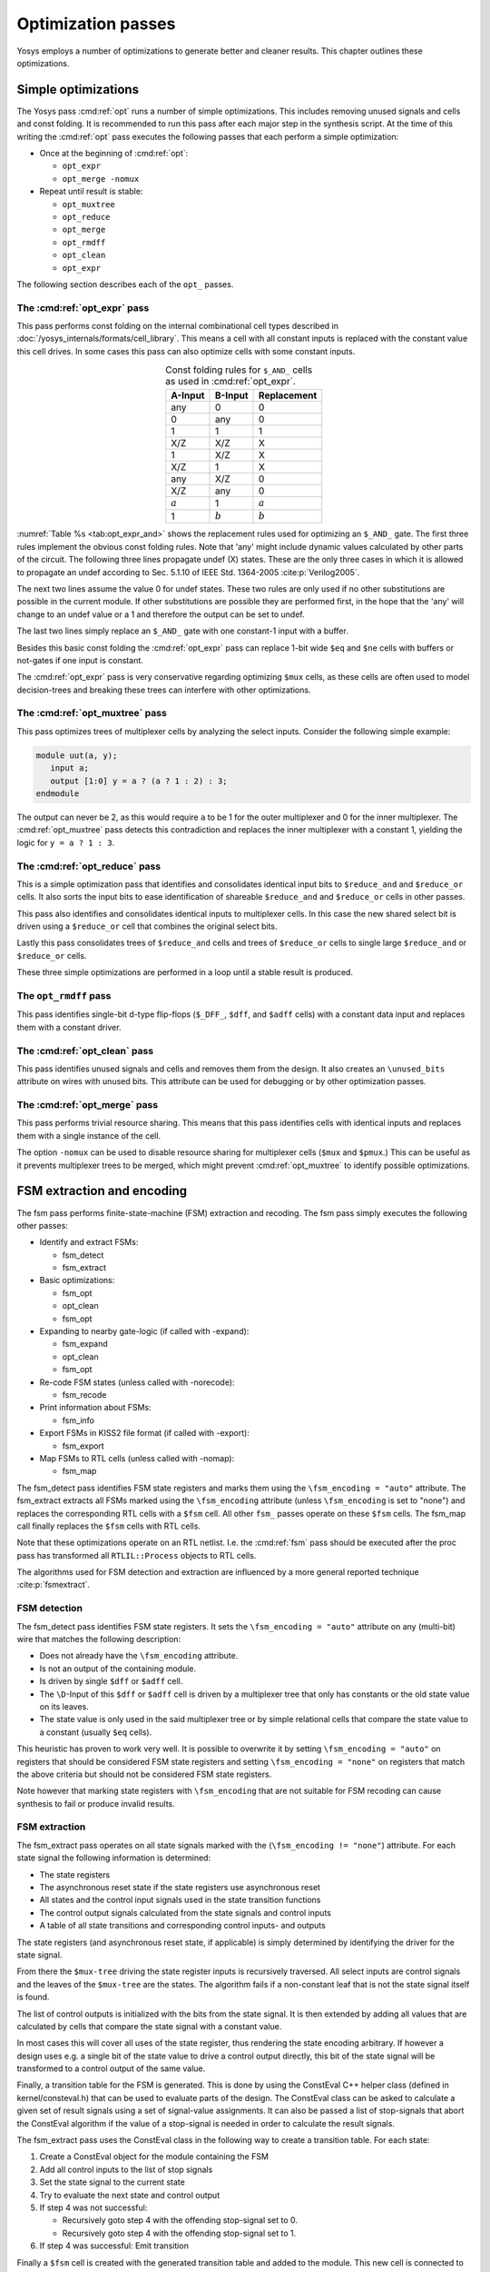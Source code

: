 .. _chapter:opt:

Optimization passes
===================

.. todo:: check text context, also check the optimization passes still do what they say

Yosys employs a number of optimizations to generate better and cleaner results.
This chapter outlines these optimizations.

Simple optimizations
--------------------

The Yosys pass :cmd:ref:`opt` runs a number of simple optimizations. This
includes removing unused signals and cells and const folding. It is recommended
to run this pass after each major step in the synthesis script. At the time of
this writing the :cmd:ref:`opt` pass executes the following passes that each
perform a simple optimization:

-  Once at the beginning of :cmd:ref:`opt`:

   -  ``opt_expr``
   -  ``opt_merge -nomux``

-  Repeat until result is stable:

   -  ``opt_muxtree``
   -  ``opt_reduce``
   -  ``opt_merge``
   -  ``opt_rmdff``
   -  ``opt_clean``
   -  ``opt_expr``

The following section describes each of the ``opt_`` passes.

The :cmd:ref:`opt_expr` pass
~~~~~~~~~~~~~~~~~~~~~~~~~~~~

This pass performs const folding on the internal combinational cell types
described in :doc:`/yosys_internals/formats/cell_library`. This means a cell
with all constant inputs is replaced with the constant value this cell drives.
In some cases this pass can also optimize cells with some constant inputs.

.. table:: Const folding rules for ``$_AND_`` cells as used in :cmd:ref:`opt_expr`.
   :name: tab:opt_expr_and
   :align: center

   ========= ========= ===========
   A-Input   B-Input   Replacement
   ========= ========= ===========
   any       0         0
   0         any       0
   1         1         1
   --------- --------- -----------
   X/Z       X/Z       X
   1         X/Z       X
   X/Z       1         X
   --------- --------- -----------
   any       X/Z       0
   X/Z       any       0
   --------- --------- -----------
   :math:`a` 1         :math:`a`
   1         :math:`b` :math:`b`
   ========= ========= ===========

.. todo:: How to format table?

:numref:`Table %s <tab:opt_expr_and>` shows the replacement rules used for
optimizing an ``$_AND_`` gate. The first three rules implement the obvious const
folding rules. Note that 'any' might include dynamic values calculated by other
parts of the circuit. The following three lines propagate undef (X) states.
These are the only three cases in which it is allowed to propagate an undef
according to Sec. 5.1.10 of IEEE Std. 1364-2005 :cite:p:`Verilog2005`.

The next two lines assume the value 0 for undef states. These two rules are only
used if no other substitutions are possible in the current module. If other
substitutions are possible they are performed first, in the hope that the 'any'
will change to an undef value or a 1 and therefore the output can be set to
undef.

The last two lines simply replace an ``$_AND_`` gate with one constant-1 input
with a buffer.

Besides this basic const folding the :cmd:ref:`opt_expr` pass can replace 1-bit
wide ``$eq`` and ``$ne`` cells with buffers or not-gates if one input is
constant.

The :cmd:ref:`opt_expr` pass is very conservative regarding optimizing ``$mux``
cells, as these cells are often used to model decision-trees and breaking these
trees can interfere with other optimizations.

The :cmd:ref:`opt_muxtree` pass
~~~~~~~~~~~~~~~~~~~~~~~~~~~~~~~

This pass optimizes trees of multiplexer cells by analyzing the select inputs.
Consider the following simple example:

.. code:: verilog

   module uut(a, y); 
      input a; 
      output [1:0] y = a ? (a ? 1 : 2) : 3; 
   endmodule

The output can never be 2, as this would require ``a`` to be 1 for the outer
multiplexer and 0 for the inner multiplexer. The :cmd:ref:`opt_muxtree` pass
detects this contradiction and replaces the inner multiplexer with a constant 1,
yielding the logic for ``y = a ? 1 : 3``.

The :cmd:ref:`opt_reduce` pass
~~~~~~~~~~~~~~~~~~~~~~~~~~~~~~

This is a simple optimization pass that identifies and consolidates identical
input bits to ``$reduce_and`` and ``$reduce_or`` cells. It also sorts the input
bits to ease identification of shareable ``$reduce_and`` and ``$reduce_or``
cells in other passes.

This pass also identifies and consolidates identical inputs to multiplexer
cells. In this case the new shared select bit is driven using a ``$reduce_or``
cell that combines the original select bits.

Lastly this pass consolidates trees of ``$reduce_and`` cells and trees of
``$reduce_or`` cells to single large ``$reduce_and`` or ``$reduce_or`` cells.

These three simple optimizations are performed in a loop until a stable result
is produced.

The ``opt_rmdff`` pass
~~~~~~~~~~~~~~~~~~~~~~

.. todo:: Update to ``opt_dff``

This pass identifies single-bit d-type flip-flops (``$_DFF_``, ``$dff``, and
``$adff`` cells) with a constant data input and replaces them with a constant
driver.

The :cmd:ref:`opt_clean` pass
~~~~~~~~~~~~~~~~~~~~~~~~~~~~~

This pass identifies unused signals and cells and removes them from the design.
It also creates an ``\unused_bits`` attribute on wires with unused bits. This
attribute can be used for debugging or by other optimization passes.

The :cmd:ref:`opt_merge` pass
~~~~~~~~~~~~~~~~~~~~~~~~~~~~~

This pass performs trivial resource sharing. This means that this pass
identifies cells with identical inputs and replaces them with a single instance
of the cell.

The option ``-nomux`` can be used to disable resource sharing for multiplexer
cells (``$mux`` and ``$pmux``.) This can be useful as it prevents multiplexer
trees to be merged, which might prevent :cmd:ref:`opt_muxtree` to identify
possible optimizations.

FSM extraction and encoding
---------------------------

The fsm pass performs finite-state-machine (FSM) extraction and recoding. The
fsm pass simply executes the following other passes:

-  Identify and extract FSMs:

   -  fsm_detect
   -  fsm_extract

-  Basic optimizations:

   -  fsm_opt
   -  opt_clean
   -  fsm_opt

-  Expanding to nearby gate-logic (if called with -expand):

   -  fsm_expand
   -  opt_clean
   -  fsm_opt

-  Re-code FSM states (unless called with -norecode):

   -  fsm_recode

-  Print information about FSMs:

   -  fsm_info

-  Export FSMs in KISS2 file format (if called with -export):

   -  fsm_export

-  Map FSMs to RTL cells (unless called with -nomap):

   -  fsm_map

The fsm_detect pass identifies FSM state registers and marks them using the
``\fsm_encoding = "auto"`` attribute. The fsm_extract extracts all FSMs marked
using the ``\fsm_encoding`` attribute (unless ``\fsm_encoding`` is set to
"none") and replaces the corresponding RTL cells with a ``$fsm`` cell. All other
``fsm_`` passes operate on these ``$fsm`` cells. The fsm_map call finally
replaces the ``$fsm`` cells with RTL cells.

Note that these optimizations operate on an RTL netlist. I.e. the :cmd:ref:`fsm`
pass should be executed after the proc pass has transformed all
``RTLIL::Process`` objects to RTL cells.

The algorithms used for FSM detection and extraction are influenced by a more
general reported technique :cite:p:`fsmextract`.

FSM detection
~~~~~~~~~~~~~

The fsm_detect pass identifies FSM state registers. It sets the ``\fsm_encoding
= "auto"`` attribute on any (multi-bit) wire that matches the following
description:

-  Does not already have the ``\fsm_encoding`` attribute.
-  Is not an output of the containing module.
-  Is driven by single ``$dff`` or ``$adff`` cell.
-  The ``\D``-Input of this ``$dff`` or ``$adff`` cell is driven by a
   multiplexer tree that only has constants or the old state value on its
   leaves.
-  The state value is only used in the said multiplexer tree or by simple
   relational cells that compare the state value to a constant (usually ``$eq``
   cells).

This heuristic has proven to work very well. It is possible to overwrite it by
setting ``\fsm_encoding = "auto"`` on registers that should be considered FSM
state registers and setting ``\fsm_encoding = "none"`` on registers that match
the above criteria but should not be considered FSM state registers.

Note however that marking state registers with ``\fsm_encoding`` that are not
suitable for FSM recoding can cause synthesis to fail or produce invalid
results.

FSM extraction
~~~~~~~~~~~~~~

The fsm_extract pass operates on all state signals marked with the
(``\fsm_encoding != "none"``) attribute. For each state signal the following
information is determined:

-  The state registers

-  The asynchronous reset state if the state registers use asynchronous reset

-  All states and the control input signals used in the state transition
   functions

-  The control output signals calculated from the state signals and control
   inputs

-  A table of all state transitions and corresponding control inputs- and
   outputs

The state registers (and asynchronous reset state, if applicable) is simply
determined by identifying the driver for the state signal.

From there the ``$mux-tree`` driving the state register inputs is recursively
traversed. All select inputs are control signals and the leaves of the
``$mux-tree`` are the states. The algorithm fails if a non-constant leaf that is
not the state signal itself is found.

The list of control outputs is initialized with the bits from the state signal.
It is then extended by adding all values that are calculated by cells that
compare the state signal with a constant value.

In most cases this will cover all uses of the state register, thus rendering the
state encoding arbitrary. If however a design uses e.g. a single bit of the
state value to drive a control output directly, this bit of the state signal
will be transformed to a control output of the same value.

Finally, a transition table for the FSM is generated. This is done by using the
ConstEval C++ helper class (defined in kernel/consteval.h) that can be used to
evaluate parts of the design. The ConstEval class can be asked to calculate a
given set of result signals using a set of signal-value assignments. It can also
be passed a list of stop-signals that abort the ConstEval algorithm if the value
of a stop-signal is needed in order to calculate the result signals.

The fsm_extract pass uses the ConstEval class in the following way to create a
transition table. For each state:

1. Create a ConstEval object for the module containing the FSM
2. Add all control inputs to the list of stop signals
3. Set the state signal to the current state
4. Try to evaluate the next state and control output
5. If step 4 was not successful:
   
   -  Recursively goto step 4 with the offending stop-signal set to 0.
   -  Recursively goto step 4 with the offending stop-signal set to 1.

6. If step 4 was successful: Emit transition

Finally a ``$fsm`` cell is created with the generated transition table and added
to the module. This new cell is connected to the control signals and the old
drivers for the control outputs are disconnected.

FSM optimization
~~~~~~~~~~~~~~~~

The fsm_opt pass performs basic optimizations on ``$fsm`` cells (not including
state recoding). The following optimizations are performed (in this order):

-  Unused control outputs are removed from the ``$fsm`` cell. The attribute
   ``\unused_bits`` (that is usually set by the :cmd:ref:`opt_clean` pass) is
   used to determine which control outputs are unused.

-  Control inputs that are connected to the same driver are merged.

-  When a control input is driven by a control output, the control input is
   removed and the transition table altered to give the same performance without
   the external feedback path.

-  Entries in the transition table that yield the same output and only differ in
   the value of a single control input bit are merged and the different bit is
   removed from the sensitivity list (turned into a don't-care bit).

-  Constant inputs are removed and the transition table is altered to give an
   unchanged behaviour.

-  Unused inputs are removed.

FSM recoding
~~~~~~~~~~~~

The fsm_recode pass assigns new bit pattern to the states. Usually this also
implies a change in the width of the state signal. At the moment of this writing
only one-hot encoding with all-zero for the reset state is supported.

The fsm_recode pass can also write a text file with the changes performed by it
that can be used when verifying designs synthesized by Yosys using Synopsys
Formality .

Logic optimization
------------------

Yosys can perform multi-level combinational logic optimization on gate-level
netlists using the external program ABC . The abc pass extracts the
combinational gate-level parts of the design, passes it through ABC, and
re-integrates the results. The abc pass can also be used to perform other
operations using ABC, such as technology mapping (see :ref:`sec:techmap_extern`
for details).
